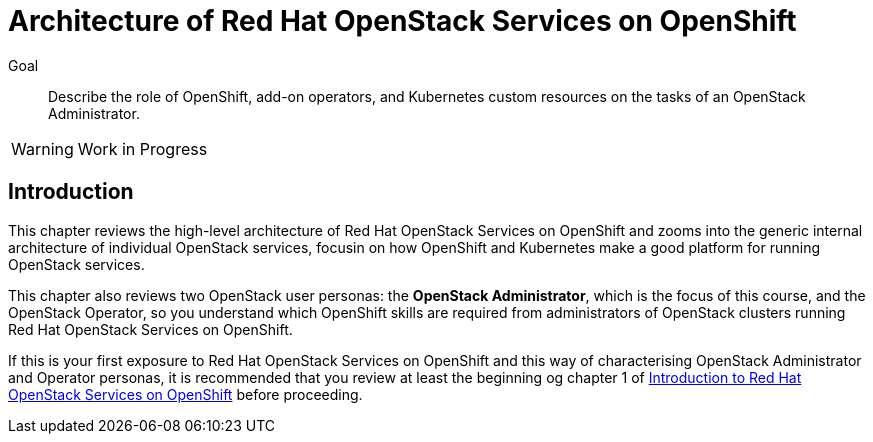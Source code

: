 = Architecture of Red Hat OpenStack Services on OpenShift

Goal::

Describe the role of OpenShift, add-on operators, and Kubernetes custom resources on the tasks of an OpenStack Administrator.

WARNING: Work in Progress

== Introduction

This chapter reviews the high-level architecture of Red Hat OpenStack Services on OpenShift and zooms into the generic internal architecture of individual OpenStack services, focusin on how OpenShift and Kubernetes make a good platform for running OpenStack services.

This chapter also reviews two OpenStack user personas: the *OpenStack Administrator*, which is the focus of this course, and the OpenStack Operator, so you understand which OpenShift skills are required from administrators of OpenStack clusters running Red Hat OpenStack Services on OpenShift.

If this is your first exposure to Red Hat OpenStack Services on OpenShift and this way of characterising OpenStack Administrator and Operator personas, it is recommended that you review at least the beginning og chapter 1 of https://redhatquickcourses.github.io/rhoso-intro/rhoso-intro/1/ch1-intro/index.html[Introduction to Red Hat OpenStack Services on OpenShift] before proceeding.
